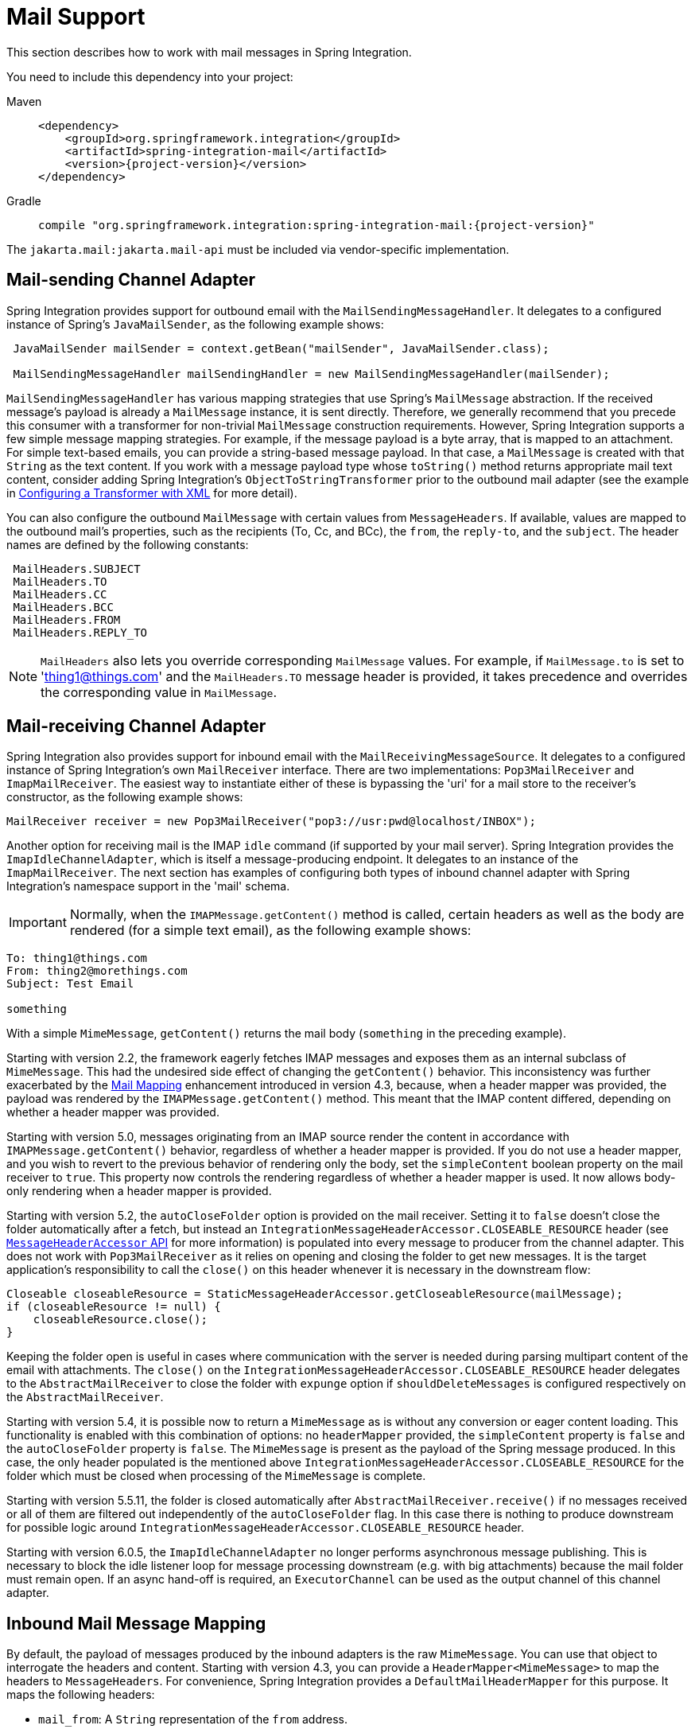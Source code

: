 [[mail]]
= Mail Support

This section describes how to work with mail messages in Spring Integration.

You need to include this dependency into your project:

[tabs]
======
Maven::
+
[source, xml, subs="normal", role="primary"]
----
<dependency>
    <groupId>org.springframework.integration</groupId>
    <artifactId>spring-integration-mail</artifactId>
    <version>{project-version}</version>
</dependency>
----

Gradle::
+
[source, groovy, subs="normal", role="secondary"]
----
compile "org.springframework.integration:spring-integration-mail:{project-version}"
----
======

The `jakarta.mail:jakarta.mail-api` must be included via vendor-specific implementation.

[[mail-outbound]]
== Mail-sending Channel Adapter

Spring Integration provides support for outbound email with the `MailSendingMessageHandler`.
It delegates to a configured instance of Spring's `JavaMailSender`, as the following example shows:

[source,java]
----
 JavaMailSender mailSender = context.getBean("mailSender", JavaMailSender.class);

 MailSendingMessageHandler mailSendingHandler = new MailSendingMessageHandler(mailSender);
----

`MailSendingMessageHandler` has various mapping strategies that use Spring's `MailMessage` abstraction.
If the received message's payload is already a `MailMessage` instance, it is sent directly.
Therefore, we generally recommend that you precede this consumer with a transformer for non-trivial `MailMessage` construction requirements.
However, Spring Integration supports a few simple message mapping strategies.
For example, if the message payload is a byte array, that is mapped to an attachment.
For simple text-based emails, you can provide a string-based message payload.
In that case, a `MailMessage` is created with that `String` as the text content.
If you work with a message payload type whose `toString()` method returns appropriate mail text content, consider adding Spring Integration's `ObjectToStringTransformer` prior to the outbound mail adapter (see the example in xref:transformer.adoc#transformer-namespace[Configuring a Transformer with XML] for more detail).

You can also configure the outbound `MailMessage` with certain values from `MessageHeaders`.
If available, values are mapped to the outbound mail's properties, such as the recipients (To, Cc, and BCc), the `from`, the `reply-to`, and the `subject`.
The header names are defined by the following constants:

[source,java]
----
 MailHeaders.SUBJECT
 MailHeaders.TO
 MailHeaders.CC
 MailHeaders.BCC
 MailHeaders.FROM
 MailHeaders.REPLY_TO
----

NOTE: `MailHeaders` also lets you override corresponding `MailMessage` values.
For example, if `MailMessage.to` is set to 'thing1@things.com' and the `MailHeaders.TO` message header is provided, it takes precedence and overrides the corresponding value in `MailMessage`.

[[mail-inbound]]
== Mail-receiving Channel Adapter

Spring Integration also provides support for inbound email with the `MailReceivingMessageSource`.
It delegates to a configured instance of Spring Integration's own `MailReceiver` interface.
There are two implementations: `Pop3MailReceiver` and `ImapMailReceiver`.
The easiest way to instantiate either of these is bypassing the 'uri' for a mail store to the receiver's constructor, as the following example shows:

[source,java]
----
MailReceiver receiver = new Pop3MailReceiver("pop3://usr:pwd@localhost/INBOX");
----

Another option for receiving mail is the IMAP `idle` command (if supported by your mail server).
Spring Integration provides the `ImapIdleChannelAdapter`, which is itself a message-producing endpoint.
It delegates to an instance of the `ImapMailReceiver`.
The next section has examples of configuring both types of inbound channel adapter with Spring Integration's namespace support in the 'mail' schema.

[[imap-format-important]]
[IMPORTANT]
====
Normally, when the `IMAPMessage.getContent()` method is called, certain headers as well as the body are rendered (for a simple text email), as the following example shows:
====

[source]
----
To: thing1@things.com
From: thing2@morethings.com
Subject: Test Email

something
----

With a simple `MimeMessage`, `getContent()` returns the mail body (`something` in the preceding example).

Starting with version 2.2, the framework eagerly fetches IMAP messages and exposes them as an internal subclass of `MimeMessage`.
This had the undesired side effect of changing the `getContent()` behavior.
This inconsistency was further exacerbated by the xref:mail.adoc#mail-mapping[Mail Mapping] enhancement introduced in version 4.3, because, when a header mapper was provided, the payload was rendered by the `IMAPMessage.getContent()` method.
This meant that the IMAP content differed, depending on whether a header mapper was provided.

Starting with version 5.0, messages originating from an IMAP source render the content in accordance with `IMAPMessage.getContent()` behavior, regardless of whether a header mapper is provided.
If you do not use a header mapper, and you wish to revert to the previous behavior of rendering only the body, set the `simpleContent` boolean property on the mail receiver to `true`.
This property now controls the rendering regardless of whether a header mapper is used.
It now allows body-only rendering when a header mapper is provided.

Starting with version 5.2, the `autoCloseFolder` option is provided on the mail receiver.
Setting it to `false` doesn't close the folder automatically after a fetch, but instead an `IntegrationMessageHeaderAccessor.CLOSEABLE_RESOURCE` header (see xref:message.adoc#message-header-accessor[`MessageHeaderAccessor` API] for more information) is populated into every message to producer from the channel adapter.
This does not work with `Pop3MailReceiver` as it relies on opening and closing the folder to get new messages.
It is the target application's responsibility to call the `close()` on this header whenever it is necessary in the downstream flow:

[source,java]
----
Closeable closeableResource = StaticMessageHeaderAccessor.getCloseableResource(mailMessage);
if (closeableResource != null) {
    closeableResource.close();
}
----

Keeping the folder open is useful in cases where communication with the server is needed during parsing multipart content of the email with attachments.
The `close()` on the `IntegrationMessageHeaderAccessor.CLOSEABLE_RESOURCE` header delegates to the `AbstractMailReceiver` to close the folder with `expunge` option if `shouldDeleteMessages` is configured respectively on the `AbstractMailReceiver`.

Starting with version 5.4, it is possible now to return a `MimeMessage` as is without any conversion or eager content loading.
This functionality is enabled with this combination of options: no `headerMapper` provided, the `simpleContent` property is `false` and the `autoCloseFolder` property is `false`.
The `MimeMessage` is present as the payload of the Spring message produced.
In this case, the only header populated is the mentioned above `IntegrationMessageHeaderAccessor.CLOSEABLE_RESOURCE` for the folder which must be closed when processing of the `MimeMessage` is complete.

Starting with version 5.5.11, the folder is closed automatically after `AbstractMailReceiver.receive()` if no messages received or all of them are filtered out independently of the `autoCloseFolder` flag.
In this case there is nothing to produce downstream for possible logic around `IntegrationMessageHeaderAccessor.CLOSEABLE_RESOURCE` header.

Starting with version 6.0.5, the `ImapIdleChannelAdapter` no longer performs asynchronous message publishing.
This is necessary to block the idle listener loop for message processing downstream (e.g. with big attachments) because the mail folder must remain open.
If an async hand-off is required, an `ExecutorChannel` can be used as the output channel of this channel adapter.

[[mail-mapping]]
== Inbound Mail Message Mapping

By default, the payload of messages produced by the inbound adapters is the raw `MimeMessage`.
You can use that object to interrogate the headers and content.
Starting with version 4.3, you can provide a `HeaderMapper<MimeMessage>` to map the headers to `MessageHeaders`.
For convenience, Spring Integration provides a `DefaultMailHeaderMapper` for this purpose.
It maps the following headers:

* `mail_from`: A `String` representation of the `from` address.
* `mail_bcc`: A `String` array containing the `bcc` addresses.
* `mail_cc`: A `String` array containing the `cc` addresses.
* `mail_to`: A `String` array containing the `to` addresses.
* `mail_replyTo`: A `String` representation of the `replyTo` address.
* `mail_subject`: The mail subject.
* `mail_lineCount`: A line count (if available).
* `mail_receivedDate`: The received date (if available).
* `mail_size`: The mail size (if available).
* `mail_expunged`: A boolean indicating if the message is expunged.
* `mail_raw`: A `MultiValueMap` containing all the mail headers and their values.
* `mail_contentType`: The content type of the original mail message.
* `contentType`: The payload content type (see below).

When message mapping is enabled, the payload depends on the mail message and its implementation.
Email contents are usually rendered by a `DataHandler` within the `MimeMessage`.

For a `text/*` email, the payload is a `String` and the `contentType` header is the same as `mail_contentType`.

For a messages with embedded `jakarta.mail.Part` instances, the `DataHandler` usually renders a `Part` object.
These objects are not `Serializable` and are not suitable for serialization with alternative technologies such as `Kryo`.
For this reason, by default, when mapping is enabled, such payloads are rendered as a raw `byte[]` containing the `Part` data.
Examples of `Part` are `Message` and `Multipart`.
The `contentType` header is `application/octet-stream` in this case.
To change this behavior and receive a `Multipart` object payload, set `embeddedPartsAsBytes` to `false` on `MailReceiver`.
For content types that are unknown to the `DataHandler`, the contents are rendered as a `byte[]` with a `contentType` header of `application/octet-stream`.

When you do not provide a header mapper, the message payload is the `MimeMessage` presented by `jakarta.mail`.
The framework provides a `MailToStringTransformer` that you can use to convert the message by using a strategy to convert the mail contents to a `String`:

[tabs]
======
Java DSL::
+
[source, java, role="primary"]
----
   ...
   .transform(Mail.toStringTransformer())
   ...
----

Java::
+
[source, java, role="secondary"]
----
@Bean
@Transformer(inputChannel="...", outputChannel="...")
public Transformer transformer() {
    return new MailToStringTransformer();
}
----

Kotlin::
+
[source, kotlin, role="secondary"]
----
   ...
   transform(Mail.toStringTransformer())
   ...
----

XML::
+
[source, xml, role="secondary"]
----
<int-mail:mail-to-string-transformer ... >
----
======

Starting with version 4.3, the transformer handles embedded `Part` instances (as well as `Multipart` instances, which were handled previously).
The transformer is a subclass of `AbstractMailTransformer` that maps the address and subject headers from the preceding list.
If you wish to perform some other transformation on the message, consider subclassing `AbstractMailTransformer`.

Starting with version 5.4, when no `headerMapper` is provided, `autoCloseFolder` is `false` and `simpleContent` is `false`, the `MimeMessage` is returned as-is in the payload of the Spring message produced.
This way, the content of the `MimeMessage` is loaded on demand when referenced, later in the flow.
All the mentioned above transformations are still valid.

[[mail-namespace]]
== Mail Namespace Support

Spring Integration provides a namespace for mail-related configuration.
To use it, configure the following schema locations:

[source,xml]
----
<?xml version="1.0" encoding="UTF-8"?>
<beans xmlns="http://www.springframework.org/schema/schema/beans"
  xmlns:xsi="http://www.w3.org/2001/XMLSchema-instance"
  xmlns:int-mail="http://www.springframework.org/schema/integration/mail"
  xsi:schemaLocation="http://www.springframework.org/schema/beans
    https://www.springframework.org/schema/beans/spring-beans.xsd
    http://www.springframework.org/schema/integration/mail
    https://www.springframework.org/schema/integration/mail/spring-integration-mail.xsd">
----

To configure an outbound channel adapter, provide the channel from which to receive and the MailSender, as the following example shows:

[source,xml]
----
<int-mail:outbound-channel-adapter channel="outboundMail"
    mail-sender="mailSender"/>
----

Alternatively, you can provide the host, username, and password, as the following example shows:

[source,xml]
----
<int-mail:outbound-channel-adapter channel="outboundMail"
    host="somehost" username="someuser" password="somepassword"/>
----

Starting with version 5.1.3, the `host`, `username` ane `mail-sender` can be omitted, if `java-mail-properties` is provided.
However, the `host` and `username` has to be configured with appropriate Java mail properties, e.g. for SMTP:

[source]
----
mail.user=someuser@gmail.com
mail.smtp.host=smtp.gmail.com
mail.smtp.port=587
----

NOTE: As with any outbound Channel Adapter, if the referenced channel is a `PollableChannel`, you should provide a `<poller>` element (see xref:endpoint.adoc#endpoint-namespace[Endpoint Namespace Support]).

When you use the namespace support, you can also use a `header-enricher` message transformer.
Doing so simplifies the application of the headers mentioned earlier to any message prior to sending to the mail outbound channel adapter.

The following example assumes the payload is a Java bean with appropriate getters for the specified properties, but you can use any SpEL expression:

[source,xml]
----
<int-mail:header-enricher input-channel="expressionsInput" default-overwrite="false">
	<int-mail:to expression="payload.to"/>
	<int-mail:cc expression="payload.cc"/>
	<int-mail:bcc expression="payload.bcc"/>
	<int-mail:from expression="payload.from"/>
	<int-mail:reply-to expression="payload.replyTo"/>
	<int-mail:subject expression="payload.subject" overwrite="true"/>
</int-mail:header-enricher>
----

Alternatively, you can use the `value` attribute to specify a literal.
You also can specify `default-overwrite` and individual `overwrite` attributes to control the behavior with existing headers.

To configure an inbound channel adapter, you have the choice between polling or event-driven (assuming your mail server supports IMAP `idle` -- if not, then polling is the only option).
A polling channel adapter requires the store URI and the channel to which to send inbound messages.
The URI may begin with `pop3` or `imap`.
The following example uses an `imap` URI:

[source,xml]
----
<int-mail:inbound-channel-adapter id="imapAdapter"
      store-uri="imaps://[username]:[password]@imap.gmail.com/INBOX"
      java-mail-properties="javaMailProperties"
      channel="receiveChannel"
      should-delete-messages="true"
      should-mark-messages-as-read="true"
      auto-startup="true">
      <int:poller max-messages-per-poll="1" fixed-rate="5000"/>
</int-mail:inbound-channel-adapter>
----

If you do have IMAP `idle` support, you may want to configure the `imap-idle-channel-adapter` element instead.
Since the `idle` command enables event-driven notifications, no poller is necessary for this adapter.
It sends a message to the specified channel as soon as it receives the notification that new mail is available.
The following example configures an IMAP `idle` mail channel:

[source,xml]
----
<int-mail:imap-idle-channel-adapter id="customAdapter"
      store-uri="imaps://[username]:[password]@imap.gmail.com/INBOX"
      channel="receiveChannel"
      auto-startup="true"
      should-delete-messages="false"
      should-mark-messages-as-read="true"
      java-mail-properties="javaMailProperties"/>
----

You can provide `javaMailProperties` by creating and populating a regular `java.utils.Properties` object -- for example, by using the `util` namespace provided by Spring.

IMPORTANT: If your username contains the '@' character, use '%40' instead of '@' to avoid parsing errors from the underlying JavaMail API.

The following example shows how to configure a `java.util.Properties` object:

[source,xml]
----
<util:properties id="javaMailProperties">
  <prop key="mail.imap.socketFactory.class">javax.net.ssl.SSLSocketFactory</prop>
  <prop key="mail.imap.socketFactory.fallback">false</prop>
  <prop key="mail.store.protocol">imaps</prop>
  <prop key="mail.debug">false</prop>
</util:properties>
----

[[search-term]]
By default, the `ImapMailReceiver` searches for messages based on the default `SearchTerm`, which is all mail messages that:

* Are RECENT (if supported)
* Are NOT ANSWERED
* Are NOT DELETED
* Are NOT SEEN
* hHave not been processed by this mail receiver (enabled by the use of the custom USER flag or simply NOT FLAGGED if not supported)

The custom user flag is `spring-integration-mail-adapter`, but you can configure it.
Since version 2.2, the `SearchTerm` used by the `ImapMailReceiver` is fully configurable with `SearchTermStrategy`, which you can inject by using the `search-term-strategy` attribute.
A `SearchTermStrategy` is a strategy interface with a single method that lets you create an instance of the `SearchTerm` used by the `ImapMailReceiver`.
The following listing shows the `SearchTermStrategy` interface:

[source,java]
----
public interface SearchTermStrategy {

    SearchTerm generateSearchTerm(Flags supportedFlags, Folder folder);

}
----

The following example relies on `TestSearchTermStrategy` rather than the default `SearchTermStrategy`:

[source,xml]
----
<mail:imap-idle-channel-adapter id="customAdapter"
			store-uri="imap:something"
			…
			search-term-strategy="searchTermStrategy"/>

<bean id="searchTermStrategy"
  class="o.s.i.mail.config.ImapIdleChannelAdapterParserTests.TestSearchTermStrategy"/>
----

See xref:mail.adoc#imap-seen[Marking IMAP Messages When `Recent` Is Not Supported] for information about message flagging.

[[imap-peek]]
[IMPORTANT]
.Important: IMAP PEEK
=====
Starting with version 4.1.1, the IMAP mail receiver uses the `mail.imap.peek` or `mail.imaps.peek` JavaMail property, if specified.
Previously, the receiver ignored the property and always set the `PEEK` flag.
Now, if you explicitly set this property to `false`, the message ise marked as `\Seen` regardless of the setting of `shouldMarkMessagesRead`.
If not specified, the previous behavior is retained (peek is `true`).
=====

[[imap-idle-and-lost-connections]]
=== IMAP `idle` and Lost Connections

When using an IMAP `idle` channel adapter, connections to the server may be lost (for example, through network failure) and, since the JavaMail documentation explicitly states that the actual IMAP API is experimental, it is important to understand the differences in the API and how to deal with them when configuring IMAP `idle` adapters.
Currently, Spring Integration mail adapters were tested with JavaMail 1.4.1 and JavaMail 1.4.3.
Depending on which one is used, you must pay special attention to some JavaMail properties that need to be set with regard to auto-reconnect.

NOTE: The following behavior was observed with Gmail but should provide you with some tips on how to solve re-connect issue with other providers.
However, feedback is always welcome.
Again, the following notes are based on Gmail.

With JavaMail 1.4.1, if you set the `mail.imaps.timeout` property to a relatively short period of time (approximately 5 min in our testing), `IMAPFolder.idle()` throws `FolderClosedException` after this timeout.
However, if this property is not set (it should be indefinite) the  `IMAPFolder.idle()` method never returns and never throws an exception.
It does, however, reconnect automatically if the connection was lost for a short period of time (under 10 min in our testing).
However, if the connection was lost for a long period of time (over 10 min), `IMAPFolder.idle()`, does not throw `FolderClosedException` and does not re-establish the connection, and remains in the blocked state indefinitely, thus leaving you no possibility to reconnect without restarting the adapter.
Consequently, the only way to make re-connecting work with JavaMail 1.4.1 is to set the `mail.imaps.timeout` property explicitly to some value, but it also means that such value should be relatively short (under 10 min) and the connection should be re-established relatively quickly.
Again, it may be different with providers other than Gmail.
With JavaMail 1.4.3 introduced significant improvements to the API, ensuring that there is always a condition that forces the `IMAPFolder.idle()` method to return  `StoreClosedException` or `FolderClosedException` or to simply return, thus letting you proceed with auto-reconnecting.
Currently, auto-reconnecting runs infinitely making attempts to reconnect every ten seconds.

IMPORTANT: In both configurations, `channel` and `should-delete-messages` are required attributes.
You should understand why `should-delete-messages` is required.
The issue is with the POP3 protocol, which does not have any knowledge of messages that were read.
It can only know what has been read within a single session.
This means that, when your POP3 mail adapter runs, emails are successfully consumed as they become available during each poll and no single email message is delivered more then once.
However, as soon as you restart your adapter and begin a new session, all the email messages that might have been retrieved in the previous session are retrieved again.
That is the nature of POP3.
Some might argue that `should-delete-messages` should be `true` by default.
In other words, there are two valid and mutually exclusive use that make it very hard to pick a single best default.
You may want to configure your adapter as the only email receiver, in which case you want to be able to restart your adapter without fear that previously delivered messages are not delivered again.
In this case, setting `should-delete-messages` to `true` would make the most sense.
However, you may have another use case where you may want to have multiple adapters monitor email servers and their content.
In other words, you want to 'peek but not touch'.
Then setting `should-delete-messages` to `false` is much more appropriate.
So since it is hard to choose what should be the right default value for the `should-delete-messages` attribute, we made it a required attribute to be set by you.
Leaving it up to you also means that you are less likely to end up with unintended behavior.

NOTE: When configuring a polling email adapter's `should-mark-messages-as-read` attribute, you should be aware of the protocol you are configuring to retrieve messages.
For example, POP3 does not support this flag, which means setting it to either value has no effect, as messages are not marked as read.

In the case of a silently dropped connection, an idle cancel task is run in the background periodically (a new IDLE will usually immediately be processed).
To control this interval, a `cancelIdleInterval` option is provided; default 120 (2 minutes).
RFC 2177 recommends an interval no larger than 29 minutes.

[IMPORTANT]
=====
You should understand that these actions (marking messages read and deleting messages) are performed after the messages are received but before they are processed.
This can cause messages to be lost.

You may wish to consider using transaction synchronization instead.
See xref:mail.adoc#mail-tx-sync[Transaction Synchronization].
=====

The `<imap-idle-channel-adapter/>` also accepts the 'error-channel' attribute.
If a downstream exception is thrown and an 'error-channel' is specified, a `MessagingException` message containing the failed message and the original exception is sent to this channel.
Otherwise, if the downstream channels are synchronous, any such exception is logged as a warning by the channel adapter.

NOTE: Beginning with the 3.0 release, the IMAP `idle` adapter emits application events (specifically `ImapIdleExceptionEvent` instances) when exceptions occur.
This allows applications to detect and act on those exceptions.
You can obtain the events by using an `<int-event:inbound-channel-adapter>` or any `ApplicationListener` configured to receive an `ImapIdleExceptionEvent` or one of its super classes.

[[imap-seen]]
== Marking IMAP Messages When `\Recent` Is Not Supported

If `shouldMarkMessagesAsRead` is true, the IMAP adapters set the `\Seen` flag.

In addition, when an email server does not support the `\Recent` flag, the IMAP adapters mark messages with a user flag (by default, `spring-integration-mail-adapter`), as long as the server supports user flags.
If not, `Flag.FLAGGED` is set to `true`.
These flags are applied regardless of the `shouldMarkMessagesRead` setting.

As discussed in xref:mail.adoc#search-term[null], the default `SearchTermStrategy` ignore messages that are so flagged.

Starting with version 4.2.2, you can set the name of the user flag by using `setUserFlag` on the `MailReceiver`.
Doing so lets multiple receivers use a different flag (as long as the mail server supports user flags).
The `user-flag` attribute is available when configuring the adapter with the namespace.

[[mail-filtering]]
== Email Message Filtering

Very often, you may encounter a requirement to filter incoming messages (for example, you want to read only emails that have 'Spring Integration' in the `Subject` line).
You can accomplish this by connecting an inbound mail adapter with an expression-based `Filter`.
Although it would work, there is a downside to this approach.
Since messages would be filtered after going through the inbound mail adapter, all such messages would be marked as read (`SEEN`) or unread (depending on the value of `should-mark-messages-as-read` attribute).
However, in reality, it be more useful to mark messages as `SEEN` only if they pass the filtering criteria.
This is similar to looking at your email client while scrolling through all the messages in the preview pane, but only flagging messages that were actually opened and read as `SEEN`.

Spring Integration 2.0.4 introduced the `mail-filter-expression` attribute on `inbound-channel-adapter` and `imap-idle-channel-adapter`.
This attribute lets you provide an expression that is a combination of SpEL and a regular expression.
For example if you would like to read only emails that contain 'Spring Integration' in the subject line, you would configure the `mail-filter-expression` attribute like as follows: `mail-filter-expression="subject matches '(?i).*Spring Integration.*"`.

Since `jakarta.mail.internet.MimeMessage` is the root context of the SpEL evaluation context, you can filter on any value available through `MimeMessage`, including the actual body of the message.
This one is particularly important, since reading the body of the message typically results in such messages being marked as `SEEN` by default.
However, since we now set the `PEEK` flag of every incoming message to 'true', only messages that were explicitly marked as `SEEN` are marked as read.

So, in the following example, only messages that match the filter expression are output by this adapter and only those messages are marked as read:

[source,xml]
----
<int-mail:imap-idle-channel-adapter id="customAdapter"
	store-uri="imaps://some_google_address:${password}@imap.gmail.com/INBOX"
	channel="receiveChannel"
	should-mark-messages-as-read="true"
	java-mail-properties="javaMailProperties"
	mail-filter-expression="subject matches '(?i).*Spring Integration.*'"/>
----

In the preceding example, thanks to the `mail-filter-expression` attribute, only messages that contain 'Spring Integration' in the subject line are produced by this adapter.

Another reasonable question is what happens on the next poll or idle event or what happens when such an adapter is restarted.
Can there be duplication of massages to be filtered? In other words, if, on the last retrieval where you had five new messages and only one passed the filter, what would happen with the other four?
Would they go through the filtering logic again on the next poll or idle?
After all, they were not marked as `SEEN`.
The answer is no.
They would not be subject to duplicate processing due to another flag (`RECENT`) that is set by the email server and is used by the Spring Integration mail search filter.
Folder implementations set this flag to indicate that this message is new to this folder.
That is, it has arrived since the last time this folder was opened.
In other words, while our adapter may peek at the email, it also lets the email server know that such email was touched and should therefore be marked as `RECENT` by the email server.

[[mail-tx-sync]]
== Transaction Synchronization

Transaction synchronization for inbound adapters lets you take different actions after a transaction commits or rolls back.
You can enable transaction synchronization by adding a `<transactional/>` element to the poller for the polled `<inbound-adapter/>` or to the `<imap-idle-inbound-adapter/>`.
Even if there is no 'real' transaction involved, you can still enable this feature by using a `PseudoTransactionManager` with the `<transactional/>` element.
For more information, see xref:transactions.adoc#transaction-synchronization[Transaction Synchronization].

Because of the different mail servers and specifically the limitations that some have, at this time we provide only a strategy for these transaction synchronizations.
You can send the messages to some other Spring Integration components or invoke a custom bean to perform some action.
For example, to move an IMAP message to a different folder after the transaction commits, you might use something similar to the following:

[source,xml]
----
<int-mail:imap-idle-channel-adapter id="customAdapter"
    store-uri="imaps://something.com:password@imap.something.com/INBOX"
    channel="receiveChannel"
    auto-startup="true"
    should-delete-messages="false"
    java-mail-properties="javaMailProperties">
    <int:transactional synchronization-factory="syncFactory"/>
</int-mail:imap-idle-channel-adapter>

<int:transaction-synchronization-factory id="syncFactory">
    <int:after-commit expression="@syncProcessor.process(payload)"/>
</int:transaction-synchronization-factory>

<bean id="syncProcessor" class="thing1.thing2.Mover"/>
----

The following example shows what the `Mover` class might look like:

[source,java]
----
public class Mover {

    public void process(MimeMessage message) throws Exception {
        Folder folder = message.getFolder();
        folder.open(Folder.READ_WRITE);
        String messageId = message.getMessageID();
        Message[] messages = folder.getMessages();
        FetchProfile contentsProfile = new FetchProfile();
        contentsProfile.add(FetchProfile.Item.ENVELOPE);
        contentsProfile.add(FetchProfile.Item.CONTENT_INFO);
        contentsProfile.add(FetchProfile.Item.FLAGS);
        folder.fetch(messages, contentsProfile);
        // find this message and mark for deletion
        for (int i = 0; i < messages.length; i++) {
            if (((MimeMessage) messages[i]).getMessageID().equals(messageId)) {
                messages[i].setFlag(Flags.Flag.DELETED, true);
                break;
            }
        }

        Folder somethingFolder = store.getFolder("SOMETHING");
        somethingFolder.appendMessages(new MimeMessage[]{message});
        folder.expunge();
        folder.close(true);
        somethingFolder.close(false);
    }
}
----

IMPORTANT: For the message to be still available for manipulation after the transaction, _should-delete-messages_ must be set to 'false'.

[[mail-java-dsl-configuration]]
== Configuring channel adapters with the Java DSL

To configure mail component in Java DSL, the framework provides a `o.s.i.mail.dsl.Mail` factory, which can be used like this:

[source, java]
----
@SpringBootApplication
public class MailApplication {

    public static void main(String[] args) {
        new SpringApplicationBuilder(MailApplication.class)
            .web(false)
            .run(args);
    }

    @Bean
    public IntegrationFlow imapMailFlow() {
        return IntegrationFlow
                .from(Mail.imapInboundAdapter("imap://user:pw@host:port/INBOX")
                            .searchTermStrategy(this::fromAndNotSeenTerm)
                            .userFlag("testSIUserFlag")
                            .simpleContent(true)
                            .javaMailProperties(p -> p.put("mail.debug", "false")),
                    e -> e.autoStartup(true)
                            .poller(p -> p.fixedDelay(1000)))
                .channel(MessageChannels.queue("imapChannel"))
                .get();
    }

    @Bean
    public IntegrationFlow sendMailFlow() {
        return IntegrationFlow.from("sendMailChannel")
                .enrichHeaders(Mail.headers()
                        .subjectFunction(m -> "foo")
                        .from("foo@bar")
                        .toFunction(m -> new String[] { "bar@baz" }))
                .handle(Mail.outboundAdapter("gmail")
                            .port(smtpServer.getPort())
                            .credentials("user", "pw")
                            .protocol("smtp"),
                    e -> e.id("sendMailEndpoint"))
                .get();
    }
}
----
